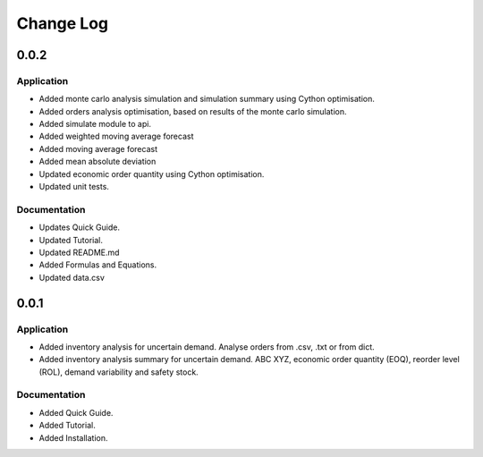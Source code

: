 Change Log
==========

0.0.2
-----

Application
^^^^^^^^^^^

-   Added monte carlo analysis simulation and simulation summary using Cython optimisation.
-   Added orders analysis optimisation, based on results of the monte carlo simulation.
-   Added simulate module to api.
-   Added weighted moving average forecast
-   Added moving average forecast
-   Added mean absolute deviation
-   Updated economic order quantity using Cython optimisation.
-   Updated unit tests.

Documentation
^^^^^^^^^^^^^

- Updates Quick Guide.
- Updated Tutorial.
- Updated README.md
- Added Formulas and Equations.
- Updated data.csv

0.0.1
-----

Application
^^^^^^^^^^^

-   Added inventory analysis for uncertain demand. Analyse orders from .csv, .txt or from dict.
-   Added inventory analysis summary for uncertain demand. ABC XYZ, economic order quantity (EOQ), reorder level (ROL),
    demand variability and safety stock.

Documentation
^^^^^^^^^^^^^

- Added Quick Guide.
- Added Tutorial.
- Added Installation.

